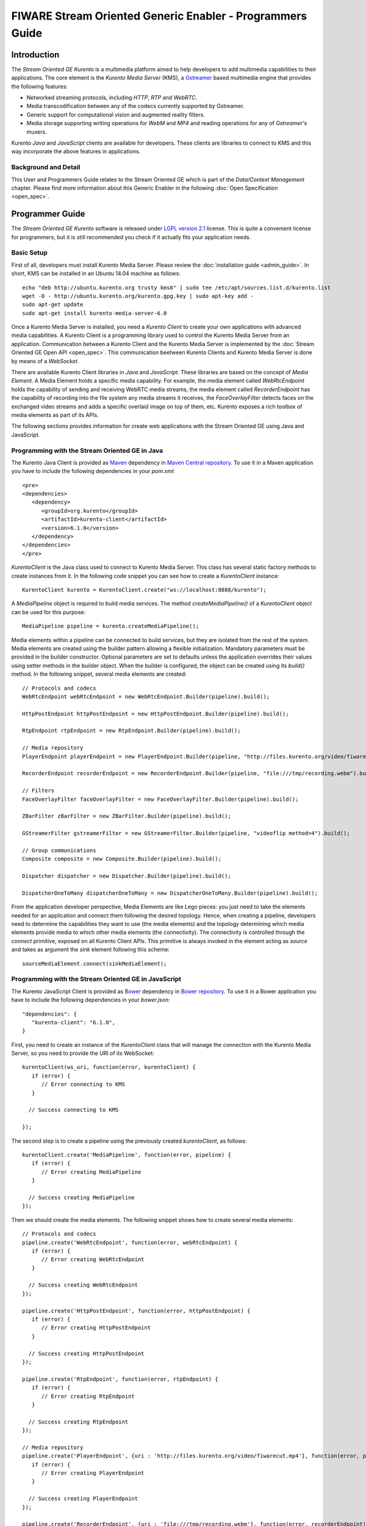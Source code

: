 FIWARE Stream Oriented Generic Enabler - Programmers Guide
__________________________________________________________

Introduction
============

The *Stream Oriented GE Kurento* is a multimedia platform aimed to help
developers to add multimedia capabilities to their applications. The core
element is the *Kurento Media Server* (KMS), a
`Gstreamer <http://gstreamer.freedesktop.org/>`__ based multimedia engine that
provides the following features:

-   Networked streaming protocols, including *HTTP*, *RTP* and *WebRTC*.
-   Media transcodification between any of the codecs currently supported by
    Gstreamer.
-   Generic support for computational vision and augmented reality filters.
-   Media storage supporting writing operations for *WebM* and *MP4* and
    reading operations for any of *Gstreamer's* muxers.

Kurento *Java* and *JavaScript* clients are available for developers. These
clients are libraries to connect to KMS and this way incorporate the above
features in applications.

Background and Detail
---------------------

This User and Programmers Guide relates to the Stream Oriented GE which is part
of the *Data/Context Management* chapter. Please find more information about
this Generic Enabler in the following :doc:`Open Specification <open_spec>`.

Programmer Guide
================

The *Stream Oriented GE Kurento* software is released under
`LGPL version 2.1 <http://www.gnu.org/licenses/lgpl-2.1.html>`__ license. This
is quite a convenient license for programmers, but it is still recommended you
check if it actually fits your application needs.

Basic Setup
-----------

First of all, developers must install Kurento Media Server. Please review the
:doc:`installation guide <admin_guide>`. In short, KMS can be installed in an
Ubuntu 14.04 machine as follows:

::

	echo "deb http://ubuntu.kurento.org trusty kms6" | sudo tee /etc/apt/sources.list.d/kurento.list
	wget -O - http://ubuntu.kurento.org/kurento.gpg.key | sudo apt-key add -
	sudo apt-get update
	sudo apt-get install kurento-media-server-6.0

Once a Kurento Media Server is installed, you need a *Kurento Client* to create
your own applications with advanced media capabilities. A Kurento Client is a
programming library used to control the Kurento Media Server from an
application. Communication between a Kurento Client and the Kurento Media
Server is implemented by the :doc:`Stream Oriented GE Open API <open_spec>`.
This communication beetween Kurento Clients and Kurento Media Server is done by
means of a *WebSocket*.

There are available Kurento Client libraries in *Java* and *JavaScript*. These
libraries are based on the concept of *Media Element*. A Media Element holds a
specific media capability. For example, the media element called
`WebRtcEndpoint` holds the capability of sending and receiving WebRTC media
streams, the media element called `RecorderEndpoint` has the capability of
recording into the file system any media streams it receives, the
`FaceOverlayFilter` detects faces on the exchanged video streams and adds a
specific overlaid image on top of them, etc. Kurento exposes a rich toolbox of
media elements as part of its APIs.

The following sections provides information for create web applications with the
Stream Oriented GE using Java and JavaScript.

Programming with the Stream Oriented GE in Java
-----------------------------------------------

The Kurento Java Client is provided as `Maven <http://maven.apache.org/>`__
dependency in
`Maven Central repository <http://search.maven.org/#search%7Cga%7C1%7Ckurento-client>`__.
To use it in a Maven application you have to include the following dependencies
in your `pom.xml`:

::

	<pre>
	<dependencies>
	   <dependency>
	      <groupId>org.kurento</groupId>
	      <artifactId>kurento-client</artifactId>
	      <version>6.1.0</version>
	   </dependency>
	</dependencies>
	</pre>

`KurentoClient` is the Java class used to connect to Kurento Media Server. This
class has several static factory methods to create instances from it. In the
following code snippet you can see how to create a `KurentoClient` instance:

::

	KurentoClient kurento = KurentoClient.create("ws://localhost:8888/kurento");

A `MediaPipeline` object is required to build media services. The method
`createMediaPipeline()` of a `KurentoClient` object can be used for this
purpose:

::

	MediaPipeline pipeline = kurento.createMediaPipeline();

Media elements within a pipeline can be connected to build services, but they
are isolated from the rest of the system. Media elements are created using the
builder pattern allowing a flexible initialization. Mandatory parameters must
be provided in the builder constructor. Optional parameters are set to defaults
unless the application overrides their values using setter methods in the
builder object. When the builder is configured, the object can be created using
its `build()` method. In the following snippet, several media elements are
created:

::

	// Protocols and codecs
	WebRtcEndpoint webRtcEndpoint = new WebRtcEndpoint.Builder(pipeline).build();

	HttpPostEndpoint httpPostEndpoint = new HttpPostEndpoint.Builder(pipeline).build();

	RtpEndpoint rtpEndpoint = new RtpEndpoint.Builder(pipeline).build();

	// Media repository
	PlayerEndpoint playerEndpoint = new PlayerEndpoint.Builder(pipeline, "http://files.kurento.org/video/fiwarecut.mp4").build();

	RecorderEndpoint recorderEndpoint = new RecorderEndpoint.Builder(pipeline, "file:///tmp/recording.webm").build();

	// Filters
	FaceOverlayFilter faceOverlayFilter = new FaceOverlayFilter.Builder(pipeline).build();

	ZBarFilter zBarFilter = new ZBarFilter.Builder(pipeline).build();

	GStreamerFilter gstreamerFilter = new GStreamerFilter.Builder(pipeline, "videoflip method=4").build();

	// Group communications
	Composite composite = new Composite.Builder(pipeline).build();

	Dispatcher dispatcher = new Dispatcher.Builder(pipeline).build();

	DispatcherOneToMany dispatcherOneToMany = new DispatcherOneToMany.Builder(pipeline).build();

From the application developer perspective, Media Elements are like Lego pieces:
you just need to take the elements needed for an application and connect them
following the desired topology. Hence, when creating a pipeline, developers
need to determine the capabilities they want to use (the media elements) and
the topology determining which media elements provide media to which other
media elements (the connectivity). The connectivity is controlled through the
`connect` primitive, exposed on all Kurento Client APIs. This primitive is
always invoked in the element acting as *source* and takes as argument the
*sink* element following this scheme:

::

	sourceMediaElement.connect(sinkMediaElement);

Programming with the Stream Oriented GE in JavaScript
-----------------------------------------------------

The Kurento JavaScript Client is provided as `Bower <http://bower.io/>`__
dependency in `Bower repository <http://bower.io/search/?q=kurento-client>`__.
To use it in a Bower application you have to include the following dependencies
in your `bower.json`:

::

	"dependencies": {
	   "kurento-client": "6.1.0",
	}

First, you need to create an instance of the `KurentoClient` class that will
manage the connection with the Kurento Media Server, so you need to provide the
URI of its WebSocket:

::

	kurentoClient(ws_uri, function(error, kurentoClient) {
	   if (error) {
	      // Error connecting to KMS
	   }

	  // Success connecting to KMS

	});

The second step is to create a pipeline using the previously created
`kurentoClient`, as follows:

::

	kurentoClient.create('MediaPipeline', function(error, pipeline) {
	   if (error) {
	      // Error creating MediaPipeline
	   }

	  // Success creating MediaPipeline
	});

Then we should create the media elements. The following snippet shows how to
create several media elements:

::

	// Protocols and codecs
	pipeline.create('WebRtcEndpoint', function(error, webRtcEndpoint) {
	   if (error) {
	      // Error creating WebRtcEndpoint
	   }

	  // Success creating WebRtcEndpoint
	});

	pipeline.create('HttpPostEndpoint', function(error, httpPostEndpoint) {
	   if (error) {
	      // Error creating HttpPostEndpoint
	   }

	  // Success creating HttpPostEndpoint
	});

	pipeline.create('RtpEndpoint', function(error, rtpEndpoint) {
	   if (error) {
	      // Error creating RtpEndpoint
	   }

	  // Success creating RtpEndpoint
	});

	// Media repository
	pipeline.create('PlayerEndpoint', {uri : 'http://files.kurento.org/video/fiwarecut.mp4'}, function(error, playerEndpoint) {
	   if (error) {
	      // Error creating PlayerEndpoint
	   }

	  // Success creating PlayerEndpoint
	});

	pipeline.create('RecorderEndpoint', {uri : 'file:///tmp/recording.webm'}, function(error, recorderEndpoint) {
	   if (error) {
	      // Error creating RecorderEndpoint
	   }

	  // Success creating RecorderEndpoint
	});

	// Filters
	pipeline.create('FaceOverlayFilter', function(error, faceOverlayFilter) {
	   if (error) {
	      // Error creating FaceOverlayFilter
	   }

	  // Success creating FaceOverlayFilter
	});

	pipeline.create('ZBarFilter', function(error, zBarFilter) {
	   if (error) {
	      // Error creating ZBarFilter
	   }

	  // Success creating WebRtcEndpoint
	});

	pipeline.create('GStreamerFilter', {command : 'videoflip method=4'}, function(error, recorderEndpoint) {
	   if (error) {
	      // Error creating GStreamerFilter
	   }

	  // Success creating GStreamerFilter
	});

	// Group communications
	pipeline.create('Composite', function(error, composite) {
	   if (error) {
	      // Error creating Composite
	   }

	  // Success creating Composite
	});

	pipeline.create('Dispatcher', function(error, dispatcher) {
	   if (error) {
	      // Error creating Dispatcher
	   }

	  // Success creating Dispatcher
	});

	pipeline.create('DispatcherOneToMany', function(error, dispatcherOneToMany) {
	   if (error) {
	      // Error creating DispatcherOneToMany
	   }

	  // Success creating DispatcherOneToMany
	});

Finally, media elements can be connected. The method `connect()` of the Media
Elements is always invoked in the element acting as *source* and takes as
argument the as *sink* element. For example a `WebRtcEndpoint` connected to
itself (loopback):

::

	webRtc.connect(webRtc, function(error) {
	   if (error) {
	      // Error connecting media elements
	   }

	  // Success connecting media elements
	});

Magic-Mirror Example
--------------------

The *Magic-Mirror* web application is a good example to introduce the principles
of programming with Kurento. This application uses computer vision and
augmented reality techniques to add a funny hat on top of faces.The following
picture shows a screenshot of the demo running in a web browser:

.. figure:: resources/Magicmirror-screenshot.png
   :align: center
   :alt: Magic Mirror Screenshot

The interface of the application (an HTML web page) is composed by two HTML5
video tags: one showing the local stream (as captured by the device webcam) and
the other showing the remote stream sent by the media server back to the client.

The logic of the application is quite simple: the local stream is sent to the
Kurento Media Server, which returns it back to the client with a filter
processing. This filtering consists in faces detection and overlaying of an
image on the top of them. To implement this behavior we need to create a Media
Pipeline composed by two Media Elements: a `WebRtcEndpoint` connected to an
`FaceOverlayFilter`. This filter element is connected again to the
`WebRtcEndpoint`'s *sink* and then the stream is send back (to browser). This
media pipeline is illustrated in the following picture:

.. figure:: ./resources/Magicmirror-pipeline.png
   :align: center
   :alt: Magic Mirror Media Pipeline

This demo has been implemented in Java, Javascript, and also Node.js. *Java*
implementation uses the *Kurento Java Client*, while *JavScript* and *Node.js*
uses the *Kurento JavaScript Client*. In addition, these three demos use
*Kurento JavaScript Utils* library in the client-side. This is an utility
JavaScript library aimed to simplify the development of WebRTC applications. In
these demos, the function `WebRtcPeer.startSendRecv` is used to abstract the
WebRTC internal details (i.e. `PeerConnection` and `getUserStream`) and makes
possible to start a full-duplex WebRTC communication.

The *Java* version is hosted on
`GitHub <https://github.com/Kurento/kurento-tutorial-java>`__. To run this demo
in an Ubuntu machine, execute the following commands in the shell:

::

	git clone https://github.com/Kurento/kurento-tutorial-java.git
	cd kurento-tutorial-java/kurento-magic-mirror
	git checkout 6.1.0
	mvn compile exec:java

The pre-requisites to run this Java demo are `Git <http://git-scm.com/>`__,
`JDK 7 <http://openjdk.java.net/projects/jdk7/>`__, and
`Maven <http://maven.apache.org/>`__. To install these tools in Ubuntu please
execute these commands:

::

	sudo apt-get install git
	sudo apt-get install openjdk-7-jdk
	sudo apt-get install maven

The *JavaScript* version is hosted on
`GitHub <https://github.com/Kurento/kurento-tutorial-js>`__. To run this demo
in an Ubuntu machine, execute the following commands in the shell:

::

	git clone https://github.com/Kurento/kurento-tutorial-js.git
	cd kurento-tutorial-js/kurento-magic-mirror
	git checkout 6.1.0
	bower install
	http-server

The pre-requisites to run this JavaScript demo are
`Git <http://git-scm.com/>`__, `Node.js <http://nodejs.org/>`__,
`Bower <http://bower.io/>`__, and a HTTP Server, for example a
`Node.js http-servert <https://www.npmjs.org/package/http-server/>`__:

::

	sudo apt-get install git
	curl -sL https://deb.nodesource.com/setup | sudo bash -
	sudo apt-get install -y nodejs
	sudo npm install -g bower
	sudo npm install http-server -g

The *Node.js* version is hosted on
`GitHub <https://github.com/Kurento/kurento-tutorial-node>`__. To run this demo
in an Ubuntu machine, execute the following commands in the shell:

::

	git clone https://github.com/Kurento/kurento-tutorial-node.git
	cd kurento-tutorial-node/kurento-magic-mirror
	git checkout 6.1.0
	npm install
	npm start

The pre-requisites to run this Node.js demo are `Git <http://git-scm.com/>`__,
`Node.js <http://nodejs.org/>`__, and `Bower <http://bower.io/>`__:

::

	sudo apt-get install git
	curl -sL https://deb.nodesource.com/setup | sudo bash -
	sudo apt-get install -y nodejs
	sudo npm install -g bower

Finally, open the demo (Java, JavaScript or Node.js) in the URL
http://localhost:8080/ with a capable WebRTC browser, for example,
`Google Chrome <https://www.google.com/chrome/browser/>`__. To install it in
Ubuntu (64 bits):

::

	sudo apt-get install libxss1
	wget https://dl.google.com/linux/direct/google-chrome-stable_current_amd64.deb
	sudo dpkg -i google-chrome*.deb

More Examples
-------------

There are another sample applications that can be used to learn how to use the
*Stream Oriented GE Kurento*, namely:

* `Hello-world <http://www.kurento.org/docs/current/tutorials.html#tutorial-1-hello-world>`__
  application. This is one of the simplest WebRTC application you can create
  with Kurento. It implements a WebRTC loopback (a WebRTC media stream going
  from client to Kurento and back to the client). You can check out the source
  code on GitHub for
  `Java <https://github.com/Kurento/kurento-tutorial-java/tree/master/kurento-hello-world>`__,
  `Browser JavaScript <https://github.com/Kurento/kurento-tutorial-js/tree/master/kurento-hello-world>`__
  and
  `Node.js <https://github.com/Kurento/kurento-tutorial-node/tree/master/kurento-hello-world>`__.

* `One to many video call <http://www.kurento.org/docs/current/tutorials.html#tutorial-3-webrtc-one-to-many-broadcast>`__
  application. This web application consists video broadcasting with WebRTC.
  One peer transmits a video stream and N peers receives it. This web
  application is a videophone (call one to one) based on WebRTC. You can check
  out the source code on GitHub for
  `Java <https://github.com/Kurento/kurento-tutorial-java/tree/master/kurento-one2many-call>`__
  and
  `Node.js <https://github.com/Kurento/kurento-tutorial-node/tree/master/kurento-one2many-call>`__.

* `One to one video call <http://www.kurento.org/docs/current/tutorials.html#tutorial-4-webrtc-one-to-one-video-call>`__.
  You can check out the source code on GitHub for
  `Java <https://github.com/Kurento/kurento-tutorial-java/tree/master/kurento-one2one-call>`__
  and
  `Node.js <https://github.com/Kurento/kurento-tutorial-node/tree/master/kurento-one2one-call>`__.

* `Advanced one to one video call <http://www.kurento.org/docs/current/tutorials.html#tutorial-5-webrtc-one-to-one-video-call-with-recording-and-filtering>`__
  application. This is an enhanced version of the previous application
  recording of the video communication, and also integration with an augmented
  reality filter. You can check out the source code on GitHub for
  `Java <https://github.com/Kurento/kurento-tutorial-java/tree/master/kurento-one2one-call-advanced>`__.
